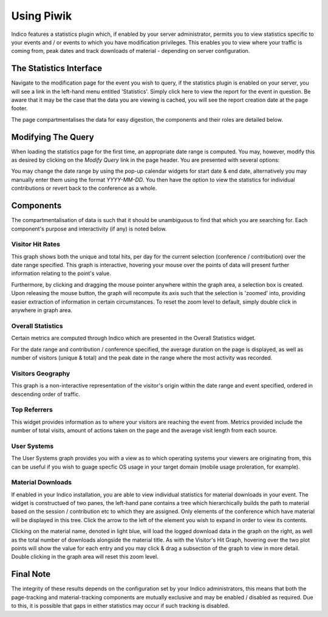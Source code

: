 ===========
Using Piwik
===========

Indico features a statistics plugin which, if enabled by your server administrator, permits you to view statistics specific to your events and / or events to which you have modification privileges. This enables you to view where your traffic is coming from, peak dates and track downloads of material - depending on server configuration.

The Statistics Interface
~~~~~~~~~~~~~~~~~~~~~~~~

Navigate to the modification page for the event you wish to query, if the statistics plugin is enabled on your server, you will see a link in the left-hand menu entitled 'Statistics'. Simply click here to view the report for the event in question. Be aware that it may be the case that the data you are viewing is cached, you will see the report creation date at the page footer.

The page compartmentalises the data for easy digestion, the components and their roles are detailed below.

Modifying The Query
~~~~~~~~~~~~~~~~~~~

When loading the statistics page for the first time, an appropriate date range is computed. You may, however, modify this as desired by clicking on the `Modify Query` link in the page header. You are presented with several options:

|image0|

You may change the date range by using the pop-up calendar widgets for start date & end date, alternatively you may manually enter them using the format `YYYY-MM-DD`. You then have the option to view the statistics for individual contributions or revert back to the conference as a whole.

Components
~~~~~~~~~~

The compartmentalisation of data is such that it should be unambiguous to find that which you are searching for. Each component's purpose and interactivity (if any) is noted below.

-----------------
Visitor Hit Rates
-----------------

This graph shows both the unique and total hits, per day for the current selection (conference / contribution) over the date range specified. This graph is interactive, hovering your mouse over the points of data will present further information relating to the point's value.

|image01|

Furthermore, by clicking and dragging the mouse pointer anywhere within the graph area, a selection  box is created. Upon releasing the mouse button, the graph will recompute its axis such that the selection is 'zoomed' into, providing easier extraction of information in certain circumstances. To reset the zoom level to default, simply double click in anywhere in graph area.

------------------
Overall Statistics
------------------

Certain metrics are computed through Indico which are presented in the Overall Statistics widget.

|image02|

For the date range and contribution / conference specified, the average duration on the page is displayed, as well as number of visitors (unique & total) and the peak date in the range where the most activity was recorded.

------------------
Visitors Geography
------------------

This graph is a non-interactive representation of the visitor's origin within the date range and event specified, ordered in descending order of traffic.

|image03|

-------------
Top Referrers
-------------

This widget provides information as to where your visitors are reaching the event from. Metrics provided include the number of total visits, amount of actions taken on the page and the average visit length from each source.

|image04|

------------
User Systems
------------

The User Systems graph provides you with a view as to which operating systems your viewers are originating from, this can be useful if you wish to guage specfic OS usage in your target domain (mobile usage proleration, for example).

|image05|

------------------
Material Downloads
------------------

If enabled in your Indico installation, you are able to view individual statistics for material downloads in your event. The widget is constructued of two panes, the left-hand pane contains a tree which hierarchically builds the path to material based on the session / contribution etc to which they are assigned. Only elements of the conference which have material will be displayed in this tree. Click the arrow to the left of the element you wish to expand in order to view its contents.

|image06|

Clicking on the material name, denoted in light blue, will load the logged download data in the graph on the right, as well as the total number of downloads alongside the material title. As with the Visitor's Hit Graph, hovering over the two plot points will show the value for each entry and you may click & drag a subsection of the graph to view in more detail. Double clicking in the graph area will reset this zoom level.

Final Note
~~~~~~~~~~

The integrity of these results depends on the configuration set by your Indico administrators, this means that both the page-tracking and material-tracking components are mutually exclusive and may be enabled / disabled as required. Due to this, it is possible that gaps in either statistics may occur if such tracking is disabled.

.. |image0| image:: images/piwik_modif_query.png
.. |image01| image:: images/piwik_visitor_hits.png
.. |image02| image:: images/piwik_overall.png
.. |image03| image:: images/piwik_visitor_geography.png
.. |image04| image:: images/piwik_referrers.png
.. |image05| image:: images/piwik_visitor_os.png
.. |image06| image:: images/piwik_material.png

